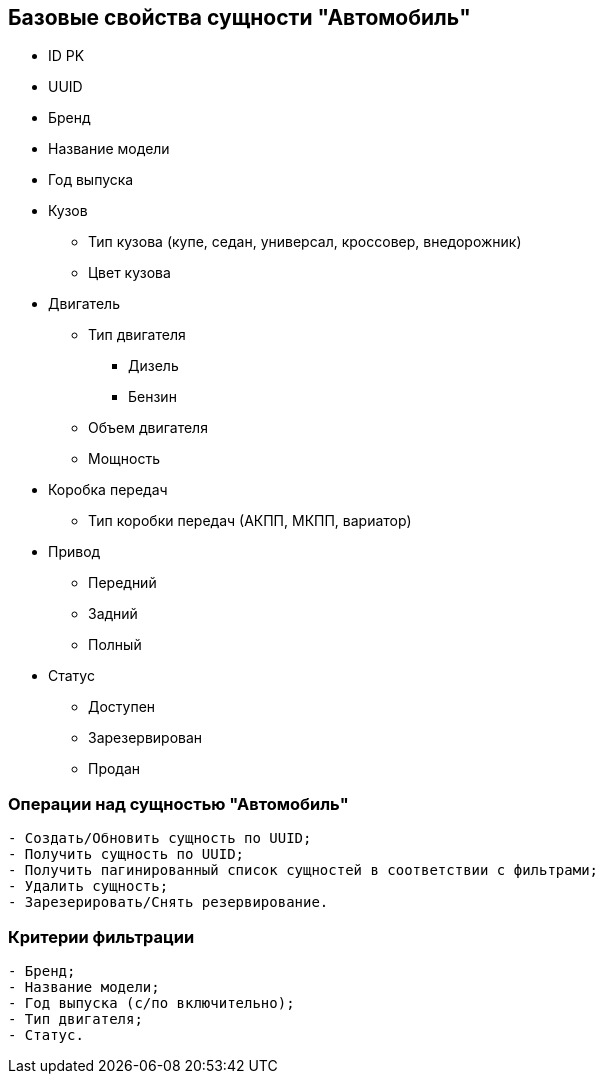 == Базовые свойства сущности "Автомобиль"
* ID PK
* UUID
* Бренд
* Название модели
* Год выпуска
* Кузов
** Тип кузова (купе, седан, универсал, кроссовер, внедорожник)
** Цвет кузова
* Двигатель
** Тип двигателя
*** Дизель
*** Бензин
** Объем двигателя
** Мощность
* Коробка передач
** Тип коробки передач (АКПП, МКПП, вариатор)
* Привод
** Передний
** Задний
** Полный
* Статус
** Доступен
** Зарезервирован
** Продан

=== Операции над сущностью "Автомобиль"
----
- Создать/Обновить сущность по UUID;
- Получить сущность по UUID;
- Получить пагинированный список сущностей в соответствии с фильтрами;
- Удалить сущность;
- Зарезерировать/Снять резервирование.
----

=== Критерии фильтрации
----
- Бренд;
- Название модели;
- Год выпуска (с/по включительно);
- Тип двигателя;
- Статус.
----